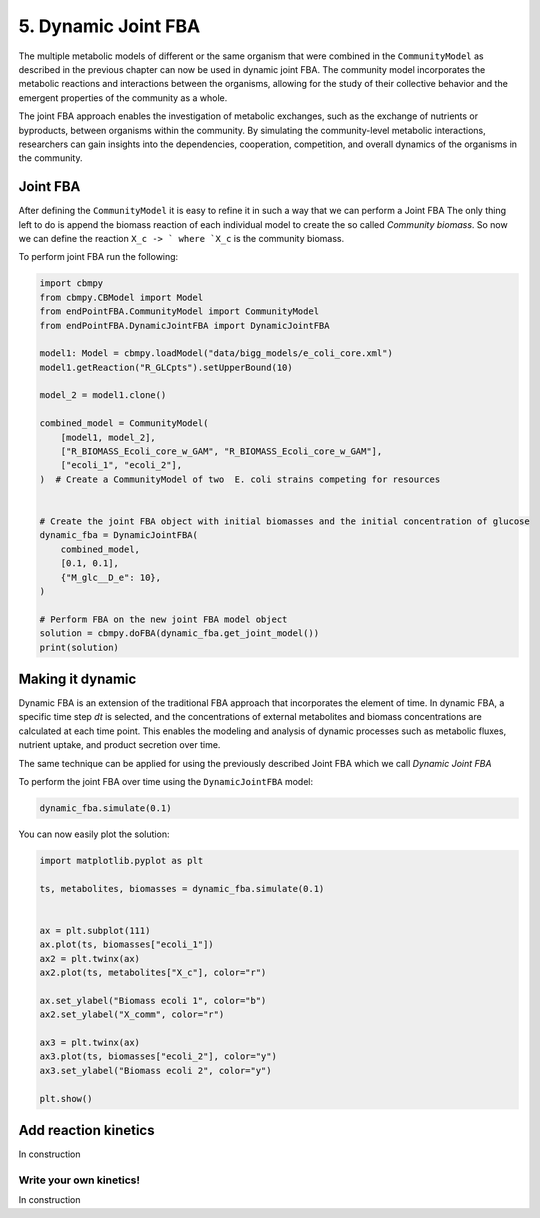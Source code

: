 5. Dynamic Joint FBA 
====================

The multiple metabolic models of different or the same organism that were combined in the ``CommunityModel`` as described
in the previous chapter can now be used in dynamic joint FBA. The community model incorporates the metabolic reactions and 
interactions between the organisms, allowing for the study of their collective behavior and the emergent properties of the 
community as a whole.

The joint FBA approach enables the investigation of metabolic exchanges, such as the exchange of nutrients or byproducts, 
between organisms within the community. By simulating the community-level metabolic interactions, researchers can gain 
insights into the dependencies, cooperation, competition, and overall dynamics of the organisms in the community.

Joint FBA
---------

After defining the ``CommunityModel`` it is easy to refine it in such a way that we can perform a Joint FBA
The only thing left to do is append the biomass reaction of each individual model to create the so called `Community biomass`.
So now we can define the reaction :literal:`X_c -> ` where `X_c` is the community biomass.

To perform joint FBA run the following: 

.. code-block:: python
   
    import cbmpy
    from cbmpy.CBModel import Model
    from endPointFBA.CommunityModel import CommunityModel
    from endPointFBA.DynamicJointFBA import DynamicJointFBA

    model1: Model = cbmpy.loadModel("data/bigg_models/e_coli_core.xml")
    model1.getReaction("R_GLCpts").setUpperBound(10)

    model_2 = model1.clone()

    combined_model = CommunityModel(
        [model1, model_2],
        ["R_BIOMASS_Ecoli_core_w_GAM", "R_BIOMASS_Ecoli_core_w_GAM"],
        ["ecoli_1", "ecoli_2"],
    )  # Create a CommunityModel of two  E. coli strains competing for resources


    # Create the joint FBA object with initial biomasses and the initial concentration of glucose
    dynamic_fba = DynamicJointFBA(
        combined_model,
        [0.1, 0.1],
        {"M_glc__D_e": 10},
    )

    # Perform FBA on the new joint FBA model object
    solution = cbmpy.doFBA(dynamic_fba.get_joint_model())
    print(solution)



Making it dynamic
-----------------

Dynamic FBA is an extension of the traditional FBA approach that incorporates the element of 
time. In dynamic FBA, a specific time step `dt` is selected, and the concentrations of external
metabolites and biomass concentrations are calculated at each time point.
This enables the modeling and analysis of dynamic processes such as metabolic fluxes, 
nutrient uptake, and product secretion over time. 

The same technique can be applied for using the previously described Joint FBA which we call
`Dynamic Joint FBA`

To perform the joint FBA over time using the ``DynamicJointFBA`` model:

.. code-block:: python

    dynamic_fba.simulate(0.1)

You can now easily plot the solution:

.. code-block:: python

    import matplotlib.pyplot as plt

    ts, metabolites, biomasses = dynamic_fba.simulate(0.1)


    ax = plt.subplot(111)
    ax.plot(ts, biomasses["ecoli_1"])
    ax2 = plt.twinx(ax)
    ax2.plot(ts, metabolites["X_c"], color="r")

    ax.set_ylabel("Biomass ecoli 1", color="b")
    ax2.set_ylabel("X_comm", color="r")

    ax3 = plt.twinx(ax)
    ax3.plot(ts, biomasses["ecoli_2"], color="y")
    ax3.set_ylabel("Biomass ecoli 2", color="y")

    plt.show()


.. admonition:: Tip
    :class: tip
    If you create a ``DynamicJointFBA`` object with a ``CommunityModel`` build from just one organism and call the simulate function you
    perform just regular dynamic FBA!

Add reaction kinetics
---------------------
In construction

Write your own kinetics!
************************
In construction



